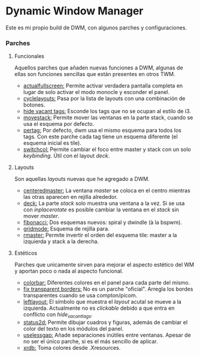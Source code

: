 * Dynamic Window Manager

Este es mi propio build de DWM, con algunos parches y configuraciones.

*** Parches

**** Funcionales
Aquellos parches que añaden nuevas funciones a DWM, algunas de ellas son funciones sencillas que están presentes en otros TWM.
- [[https://dwm.suckless.org/patches/actualfullscreen/dwm-actualfullscreen-20191112-cb3f58a.diff][actualfullscreen:]] Permite activar verdadera pantalla completa en lugar de solo activar el modo monocle y esconder el panel.
- [[https://dwm.suckless.org/patches/cyclelayouts/dwm-cyclelayouts-20180524-6.2.diff][cyclelayouts:]] Pasa por la lista de layouts con una combinación de botones.
- [[https://dwm.suckless.org/patches/hide_vacant_tags/][hide vacant tags:]] Esconde los tags que no se ocupan al estilo de i3.
- [[https://dwm.suckless.org/patches/movestack/dwm-movestack-6.1.diff][movestack:]] Permite mover las ventanas en la parte stack, cuando se usa el esquema por defecto.
- [[https://dwm.suckless.org/patches/pertag/dwm-pertag-20170513-ceac8c9.diff][pertag:]] Por defecto, dwm usa el mismo esquema para todos los tags. Con este parche cada tag tiene un esquema diferente (el esquema inicial es tile).
- [[https://dwm.suckless.org/patches/switchcol/][switchcol:]] Permite cambiar el foco entre master y stack con un solo /keybinding/. Útil con el layout /deck/.

**** Layouts
Son aquellas /layouts/ nuevas que he agregado a DWM.
- [[https://dwm.suckless.org/patches/centeredmaster/][centeredmaster:]] La ventana /master/ se coloca en el centro mientras las otras aparecen en rejilla alrededor.
- [[https://dwm.suckless.org/patches/deck/][deck:]] La parte /stack/ solo muestra una ventana a la vez. Si se usa con /inplacerotate/ es posible cambiar la ventana en el /stack/ sin mover /master/.
- [[https://dwm.suckless.org/patches/fibonacci/dwm-fibonacci-5.8.2.diff][fibonacci:]] Dos esquemas nuevos: spiral y dwindle (à la bspwm).
- [[https://dwm.suckless.org/patches/gridmode/dwm-gridmode-20170909-ceac8c9.diff][gridmode:]] Esquema de rejilla para.
- [[https://dwm.suckless.org/patches/rmaster/dwm-rmaster-6.1.diff][rmaster:]] Permite invertir el orden del esquema tile: master a la izquierda y stack a la derecha.

**** Estéticos
Parches que unicamente sirven para mejorar el aspecto estético del WM y aportan poco o nada al aspecto funcional.
- [[https://dwm.suckless.org/patches/colorbar/dwm-colorbar-6.2.diff][colorbar:]] Diferentes colores en el panel para cada parte del mismo.
- [[https://github.com/szatanjl/dwm/commit/1529909466206016f2101457bbf37c67195714c8][fix transparent borders:]] No es un parche "oficial". Arregla los bordes transparentes cuando se usa compton/picom.
- [[https://dwm.suckless.org/patches/leftlayout/][leftlayout:]] El símbolo que muestra el /layout/ acutal se mueve a la izquierda. Actualmente no es /clickable/ debido a que entra en conflicto con /hide_vacant_tags/.
- [[https://dwm.suckless.org/patches/status2d/][status2d:]] Permite dibujar cuadros y figuras, además de cambiar el color del texto en los módulos del panel.
- [[https://dwm.suckless.org/patches/uselessgap/dwm-uselessgap-6.2.diff][uselessgap:]] Añade separaciones inútiles entre ventanas. Apesar de no ser el único parche, si es el más sencillo de aplicar.
- [[https://dwm.suckless.org/patches/xrdb/dwm-xrdb-6.2.diff][xrdb:]] Toma colores desde .Xresources.

